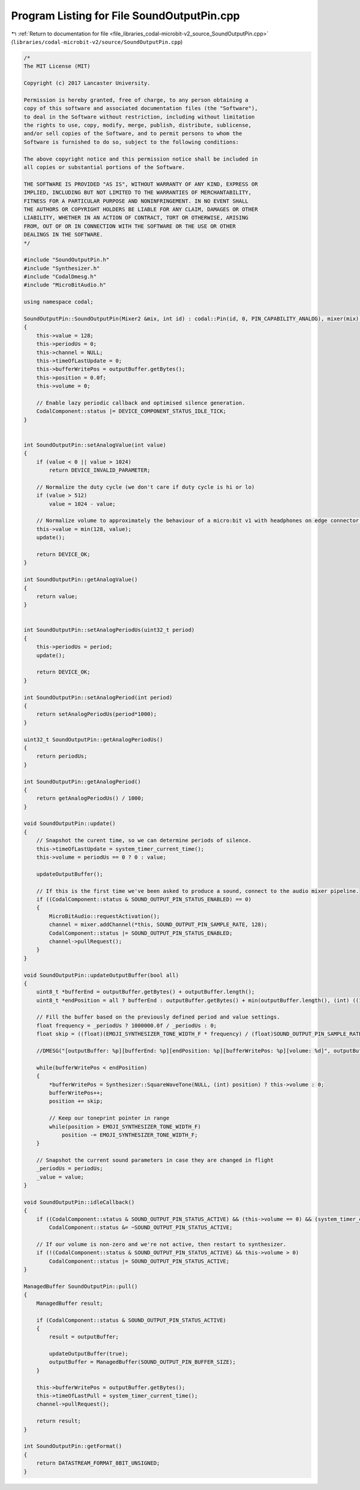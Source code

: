 
.. _program_listing_file_libraries_codal-microbit-v2_source_SoundOutputPin.cpp:

Program Listing for File SoundOutputPin.cpp
===========================================

|exhale_lsh| :ref:`Return to documentation for file <file_libraries_codal-microbit-v2_source_SoundOutputPin.cpp>` (``libraries/codal-microbit-v2/source/SoundOutputPin.cpp``)

.. |exhale_lsh| unicode:: U+021B0 .. UPWARDS ARROW WITH TIP LEFTWARDS

.. code-block:: cpp

   /*
   The MIT License (MIT)
   
   Copyright (c) 2017 Lancaster University.
   
   Permission is hereby granted, free of charge, to any person obtaining a
   copy of this software and associated documentation files (the "Software"),
   to deal in the Software without restriction, including without limitation
   the rights to use, copy, modify, merge, publish, distribute, sublicense,
   and/or sell copies of the Software, and to permit persons to whom the
   Software is furnished to do so, subject to the following conditions:
   
   The above copyright notice and this permission notice shall be included in
   all copies or substantial portions of the Software.
   
   THE SOFTWARE IS PROVIDED "AS IS", WITHOUT WARRANTY OF ANY KIND, EXPRESS OR
   IMPLIED, INCLUDING BUT NOT LIMITED TO THE WARRANTIES OF MERCHANTABILITY,
   FITNESS FOR A PARTICULAR PURPOSE AND NONINFRINGEMENT. IN NO EVENT SHALL
   THE AUTHORS OR COPYRIGHT HOLDERS BE LIABLE FOR ANY CLAIM, DAMAGES OR OTHER
   LIABILITY, WHETHER IN AN ACTION OF CONTRACT, TORT OR OTHERWISE, ARISING
   FROM, OUT OF OR IN CONNECTION WITH THE SOFTWARE OR THE USE OR OTHER
   DEALINGS IN THE SOFTWARE.
   */
   
   #include "SoundOutputPin.h"
   #include "Synthesizer.h"
   #include "CodalDmesg.h"
   #include "MicroBitAudio.h"
   
   using namespace codal;
   
   SoundOutputPin::SoundOutputPin(Mixer2 &mix, int id) : codal::Pin(id, 0, PIN_CAPABILITY_ANALOG), mixer(mix), outputBuffer(SOUND_OUTPUT_PIN_BUFFER_SIZE)
   {
       this->value = 128;
       this->periodUs = 0;
       this->channel = NULL;
       this->timeOfLastUpdate = 0;
       this->bufferWritePos = outputBuffer.getBytes();
       this->position = 0.0f;
       this->volume = 0;
   
       // Enable lazy periodic callback and optimised silence generation.
       CodalComponent::status |= DEVICE_COMPONENT_STATUS_IDLE_TICK;
   }
   
   
   int SoundOutputPin::setAnalogValue(int value)
   {
       if (value < 0 || value > 1024)
           return DEVICE_INVALID_PARAMETER;
   
       // Normalize the duty cycle (we don't care if duty cycle is hi or lo)
       if (value > 512)
           value = 1024 - value;
   
       // Normalize volume to approximately the behaviour of a micro:bit v1 with headphones on edge connector pin 0.
       this->value = min(128, value);
       update();
   
       return DEVICE_OK;
   }
   
   int SoundOutputPin::getAnalogValue()
   {
       return value;
   }
   
   
   int SoundOutputPin::setAnalogPeriodUs(uint32_t period)
   {
       this->periodUs = period;
       update();
   
       return DEVICE_OK;
   }
   
   int SoundOutputPin::setAnalogPeriod(int period)
   {
       return setAnalogPeriodUs(period*1000);
   }
   
   uint32_t SoundOutputPin::getAnalogPeriodUs()
   {
       return periodUs;
   }
   
   int SoundOutputPin::getAnalogPeriod()
   {
       return getAnalogPeriodUs() / 1000;
   }
   
   void SoundOutputPin::update()
   {
       // Snapshot the curent time, so we can determine periods of silence.
       this->timeOfLastUpdate = system_timer_current_time();
       this->volume = periodUs == 0 ? 0 : value;
   
       updateOutputBuffer();
   
       // If this is the first time we've been asked to produce a sound, connect to the audio mixer pipeline.
       if ((CodalComponent::status & SOUND_OUTPUT_PIN_STATUS_ENABLED) == 0)
       {
           MicroBitAudio::requestActivation();
           channel = mixer.addChannel(*this, SOUND_OUTPUT_PIN_SAMPLE_RATE, 128);
           CodalComponent::status |= SOUND_OUTPUT_PIN_STATUS_ENABLED;
           channel->pullRequest();
       }
   }
   
   void SoundOutputPin::updateOutputBuffer(bool all)
   {
       uint8_t *bufferEnd = outputBuffer.getBytes() + outputBuffer.length();
       uint8_t *endPosition = all ? bufferEnd : outputBuffer.getBytes() + min(outputBuffer.length(), (int) ((1000.0f / SOUND_OUTPUT_PIN_SAMPLE_RATE) * (timeOfLastUpdate - timeOfLastPull)));
   
       // Fill the buffer based on the previously defined period and value settings.
       float frequency = _periodUs ? 1000000.0f / _periodUs : 0;
       float skip = ((float)(EMOJI_SYNTHESIZER_TONE_WIDTH_F * frequency) / (float)SOUND_OUTPUT_PIN_SAMPLE_RATE);
   
       //DMESG("[outputBuffer: %p][bufferEnd: %p][endPosition: %p][bufferWritePos: %p][volume: %d]", outputBuffer.getBytes(), bufferEnd, endPosition, bufferWritePos, this->volume);
   
       while(bufferWritePos < endPosition)
       {
           *bufferWritePos = Synthesizer::SquareWaveTone(NULL, (int) position) ? this->volume : 0;
           bufferWritePos++;
           position += skip;
   
           // Keep our toneprint pointer in range
           while(position > EMOJI_SYNTHESIZER_TONE_WIDTH_F)
               position -= EMOJI_SYNTHESIZER_TONE_WIDTH_F;
       }
   
       // Snapshot the current sound parameters in case they are changed in flight
       _periodUs = periodUs;
       _value = value;
   }
   
   void SoundOutputPin::idleCallback()
   {
       if ((CodalComponent::status & SOUND_OUTPUT_PIN_STATUS_ACTIVE) && (this->volume == 0) && (system_timer_current_time() - this->timeOfLastUpdate > CONFIG_SOUND_OUTPUT_PIN_SILENCE_GATE))
           CodalComponent::status &= ~SOUND_OUTPUT_PIN_STATUS_ACTIVE;
   
       // If our volume is non-zero and we're not active, then restart to synthesizer.
       if (!(CodalComponent::status & SOUND_OUTPUT_PIN_STATUS_ACTIVE) && this->volume > 0)
           CodalComponent::status |= SOUND_OUTPUT_PIN_STATUS_ACTIVE;
   }
   
   ManagedBuffer SoundOutputPin::pull()
   {
       ManagedBuffer result;
   
       if (CodalComponent::status & SOUND_OUTPUT_PIN_STATUS_ACTIVE)
       {
           result = outputBuffer;
   
           updateOutputBuffer(true);
           outputBuffer = ManagedBuffer(SOUND_OUTPUT_PIN_BUFFER_SIZE);
       }
   
       this->bufferWritePos = outputBuffer.getBytes();
       this->timeOfLastPull = system_timer_current_time();
       channel->pullRequest();
   
       return result;
   }
   
   int SoundOutputPin::getFormat()
   {
       return DATASTREAM_FORMAT_8BIT_UNSIGNED;
   }

